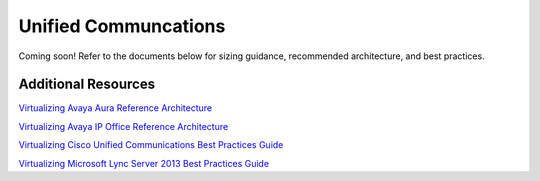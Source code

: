.. _uc:

---------------------
Unified Communcations
---------------------

Coming soon! Refer to the documents below for sizing guidance, recommended architecture, and best practices.

Additional Resources
--------------------

`Virtualizing Avaya Aura Reference Architecture <https://portal.nutanix.com/#/page/solutions/details?targetId=RA-2014_Virtualizing_Avaya_Aura:RA-2014_Virtualizing_Avaya_Aura>`_

`Virtualizing Avaya IP Office Reference Architecture <https://portal.nutanix.com/#/page/solutions/details?targetId=RA-2010_Virtualizing_Avaya_IP_Office:RA-2010_Virtualizing_Avaya_IP_Office>`_

`Virtualizing Cisco Unified Communications Best Practices Guide <https://portal.nutanix.com/#/page/solutions/details?targetId=BP-2006_Virtualizing_Cisco_Unified_Communications:BP-2006_Virtualizing_Cisco_Unified_Communications>`_

`Virtualizing Microsoft Lync Server 2013 Best Practices Guide <https://portal.nutanix.com/#/page/solutions/details?targetId=BP-2007_Virtualizing_Microsoft_Lync_Server_2013:BP-2007_Virtualizing_Microsoft_Lync_Server_2013>`_
